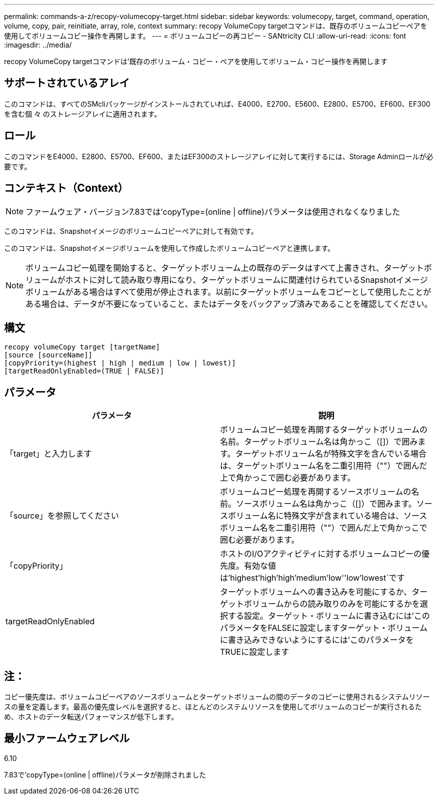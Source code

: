 ---
permalink: commands-a-z/recopy-volumecopy-target.html 
sidebar: sidebar 
keywords: volumecopy, target, command, operation, volume, copy, pair, reinitiate, array, role, context 
summary: recopy VolumeCopy targetコマンドは、既存のボリュームコピーペアを使用してボリュームコピー操作を再開します。 
---
= ボリュームコピーの再コピー - SANtricity CLI
:allow-uri-read: 
:icons: font
:imagesdir: ../media/


[role="lead"]
recopy VolumeCopy targetコマンドは'既存のボリューム・コピー・ペアを使用してボリューム・コピー操作を再開します



== サポートされているアレイ

このコマンドは、すべてのSMcliパッケージがインストールされていれば、E4000、E2700、E5600、E2800、E5700、EF600、EF300を含む個 々 のストレージアレイに適用されます。



== ロール

このコマンドをE4000、E2800、E5700、EF600、またはEF300のストレージアレイに対して実行するには、Storage Adminロールが必要です。



== コンテキスト（Context）

[NOTE]
====
ファームウェア・バージョン7.83では'copyType=(online | offline)パラメータは使用されなくなりました

====
このコマンドは、Snapshotイメージのボリュームコピーペアに対して有効です。

このコマンドは、Snapshotイメージボリュームを使用して作成したボリュームコピーペアと連携します。

[NOTE]
====
ボリュームコピー処理を開始すると、ターゲットボリューム上の既存のデータはすべて上書きされ、ターゲットボリュームがホストに対して読み取り専用になり、ターゲットボリュームに関連付けられているSnapshotイメージボリュームがある場合はすべて使用が停止されます。以前にターゲットボリュームをコピーとして使用したことがある場合は、データが不要になっていること、またはデータをバックアップ済みであることを確認してください。

====


== 構文

[source, cli]
----
recopy volumeCopy target [targetName]
[source [sourceName]]
[copyPriority=(highest | high | medium | low | lowest)]
[targetReadOnlyEnabled=(TRUE | FALSE)]
----


== パラメータ

|===
| パラメータ | 説明 


 a| 
「target」と入力します
 a| 
ボリュームコピー処理を再開するターゲットボリュームの名前。ターゲットボリューム名は角かっこ（[]）で囲みます。ターゲットボリューム名が特殊文字を含んでいる場合は、ターゲットボリューム名を二重引用符（""）で囲んだ上で角かっこで囲む必要があります。



 a| 
「source」を参照してください
 a| 
ボリュームコピー処理を再開するソースボリュームの名前。ソースボリューム名は角かっこ（[]）で囲みます。ソースボリューム名に特殊文字が含まれている場合は、ソースボリューム名を二重引用符（""）で囲んだ上で角かっこで囲む必要があります。



 a| 
「copyPriority」
 a| 
ホストのI/Oアクティビティに対するボリュームコピーの優先度。有効な値は'highest'high`'high`'medium`'low''low'lowest`です



 a| 
targetReadOnlyEnabled
 a| 
ターゲットボリュームへの書き込みを可能にするか、ターゲットボリュームからの読み取りのみを可能にするかを選択する設定。ターゲット・ボリュームに書き込むには'このパラメータをFALSEに設定しますターゲット・ボリュームに書き込みできないようにするには'このパラメータをTRUEに設定します

|===


== 注：

コピー優先度は、ボリュームコピーペアのソースボリュームとターゲットボリュームの間のデータのコピーに使用されるシステムリソースの量を定義します。最高の優先度レベルを選択すると、ほとんどのシステムリソースを使用してボリュームのコピーが実行されるため、ホストのデータ転送パフォーマンスが低下します。



== 最小ファームウェアレベル

6.10

7.83で'copyType=(online | offline)パラメータが削除されました
